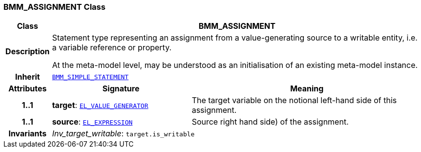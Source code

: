 === BMM_ASSIGNMENT Class

[cols="^1,3,5"]
|===
h|*Class*
2+^h|*BMM_ASSIGNMENT*

h|*Description*
2+a|Statement type representing an assignment from a value-generating source to a writable entity, i.e. a variable reference or property.

At the meta-model level, may be understood as an initialisation of an existing meta-model instance.

h|*Inherit*
2+|`<<_bmm_simple_statement_class,BMM_SIMPLE_STATEMENT>>`

h|*Attributes*
^h|*Signature*
^h|*Meaning*

h|*1..1*
|*target*: `<<_el_value_generator_class,EL_VALUE_GENERATOR>>`
a|The target variable on the notional left-hand side of this assignment.

h|*1..1*
|*source*: `<<_el_expression_class,EL_EXPRESSION>>`
a|Source right hand side) of the assignment.

h|*Invariants*
2+a|__Inv_target_writable__: `target.is_writable`
|===
